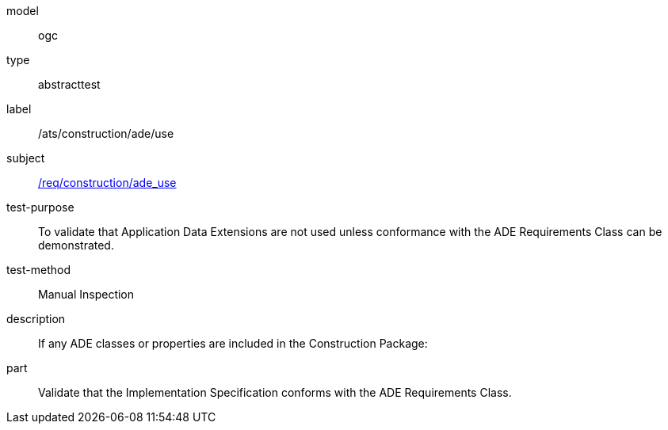 [[ats_construction_ade_use]]
[requirement]
====
[%metadata]
model:: ogc
type:: abstracttest
label:: /ats/construction/ade/use
subject:: <<req_construction_ade_use,/req/construction/ade_use>>
test-purpose:: To validate that Application Data Extensions are not used unless conformance with the ADE Requirements Class can be demonstrated.
test-method:: Manual Inspection
description:: If any ADE classes or properties are included in the Construction Package:
part:: Validate that the Implementation Specification conforms with the ADE Requirements Class.
====
